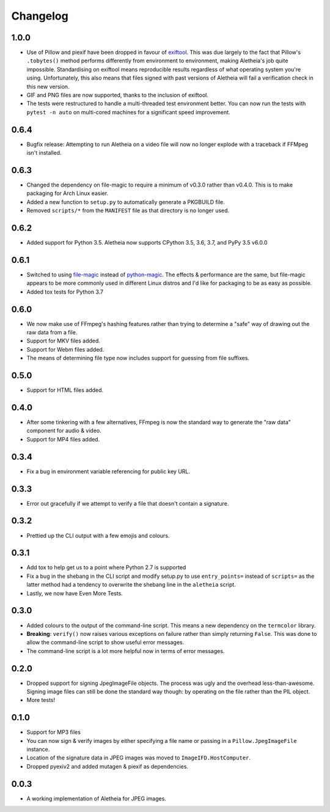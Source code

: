 .. _changelog:

Changelog
#########

1.0.0
=====
* Use of Pillow and piexif have been dropped in favour of `exiftool`_.  This
  was due largely to the fact that Pillow's ``.tobytes()`` method performs
  differently from environment to environment, making Aletheia's job quite
  impossible.  Standardising on exiftool means reproducible results regardless
  of what operating system you're using.  Unfortunately, this also means that
  files signed with past versions of Aletheia will fail a verification check in
  this new version.
* GIF and PNG files are now supported, thanks to the inclusion of exiftool.
* The tests were restructured to handle a multi-threaded test environment
  better.  You can now run the tests with ``pytest -n auto`` on multi-cored
  machines for a significant speed improvement.

.. _exiftool: https://sno.phy.queensu.ca/~phil/exiftool/


0.6.4
=====

* Bugfix release: Attempting to run Aletheia on a video file will now no longer
  explode with a traceback if FFMpeg isn't installed.


0.6.3
=====

* Changed the dependency on file-magic to require a minimum of v0.3.0 rather
  than v0.4.0.  This is to make packaging for Arch Linux easier.
* Added a new function to ``setup.py`` to automatically generate a PKGBUILD
  file.
* Removed ``scripts/*`` from the ``MANIFEST`` file as that directory is no
  longer used.


0.6.2
=====

* Added support for Python 3.5.  Aletheia now supports CPython 3.5, 3.6, 3.7,
  and PyPy 3.5 v6.0.0


0.6.1
=====

* Switched to using `file-magic`_ instead of `python-magic`_.  The effects &
  performance are the same, but file-magic appears to be more commonly used in
  different Linux distros and I'd like for packaging to be as easy as possible.
* Added tox tests for Python 3.7

.. _file-magic: https://pypi.org/project/file-magic/
.. _python-magic: https://pypi.org/project/python-magic/


0.6.0
=====

* We now make use of FFmpeg's hashing features rather than trying to determine
  a "safe" way of drawing out the raw data from a file.
* Support for MKV files added.
* Support for Webm files added.
* The means of determining file type now includes support for guessing from
  file suffixes.


0.5.0
=====

* Support for HTML files added.


0.4.0
=====

* After some tinkering with a few alternatives, FFmpeg is now the standard way
  to generate the "raw data" component for audio & video.
* Support for MP4 files added.


0.3.4
=====

* Fix a bug in environment variable referencing for public key URL.


0.3.3
=====

* Error out gracefully if we attempt to verify a file that doesn't contain a
  signature.


0.3.2
=====

* Prettied up the CLI output with a few emojis and colours.


0.3.1
=====

* Add tox to help get us to a point where Python 2.7 is supported
* Fix a bug in the shebang in the CLI script and modify setup.py to use
  ``entry_points=`` instead of ``scripts=`` as the latter method had a tendency
  to overwrite the shebang line in the ``aletheia`` script.
* Lastly, we now have Even More Tests.


0.3.0
=====

* Added colours to the output of the command-line script.  This means a new
  dependency on the ``termcolor`` library.
* **Breaking**: ``verify()`` now raises various exceptions on failure rather
  than simply returning ``False``.  This was done to allow the command-line
  script to show useful error messages.
* The command-line script is a lot more helpful now in terms of error
  messages.


0.2.0
=====

* Dropped support for signing JpegImageFile objects.  The process was ugly and
  the overhead less-than-awesome.  Signing image files can still be done the
  standard way though: by operating on the file rather than the PIL object.
* More tests!


0.1.0
=====

* Support for MP3 files
* You can now sign & verify images by either specifying a file name or passing
  in a ``Pillow.JpegImageFile`` instance.
* Location of the signature data in JPEG images was moved to
  ``ImageIFD.HostComputer``.
* Dropped pyexiv2 and added mutagen & piexif as dependencies.


0.0.3
=====

* A working implementation of Aletheia for JPEG images.
